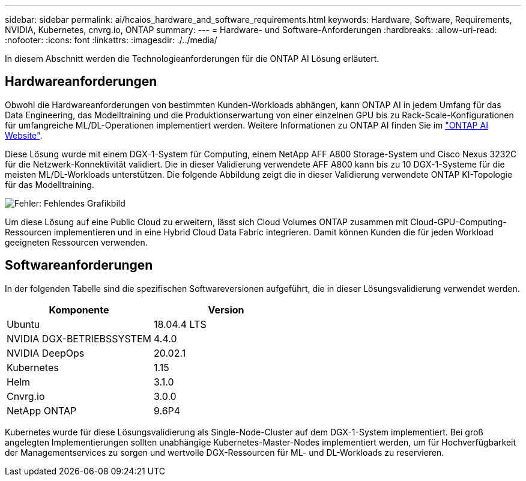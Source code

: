 ---
sidebar: sidebar 
permalink: ai/hcaios_hardware_and_software_requirements.html 
keywords: Hardware, Software, Requirements, NVIDIA, Kubernetes, cnvrg.io, ONTAP 
summary:  
---
= Hardware- und Software-Anforderungen
:hardbreaks:
:allow-uri-read: 
:nofooter: 
:icons: font
:linkattrs: 
:imagesdir: ./../media/


[role="lead"]
In diesem Abschnitt werden die Technologieanforderungen für die ONTAP AI Lösung erläutert.



== Hardwareanforderungen

Obwohl die Hardwareanforderungen von bestimmten Kunden-Workloads abhängen, kann ONTAP AI in jedem Umfang für das Data Engineering, das Modelltraining und die Produktionserwartung von einer einzelnen GPU bis zu Rack-Scale-Konfigurationen für umfangreiche ML/DL-Operationen implementiert werden. Weitere Informationen zu ONTAP AI finden Sie im https://www.netapp.com/us/products/ontap-ai.aspx["ONTAP AI Website"^].

Diese Lösung wurde mit einem DGX-1-System für Computing, einem NetApp AFF A800 Storage-System und Cisco Nexus 3232C für die Netzwerk-Konnektivität validiert. Die in dieser Validierung verwendete AFF A800 kann bis zu 10 DGX-1-Systeme für die meisten ML/DL-Workloads unterstützen. Die folgende Abbildung zeigt die in dieser Validierung verwendete ONTAP KI-Topologie für das Modelltraining.

image:hcaios_image6.png["Fehler: Fehlendes Grafikbild"]

Um diese Lösung auf eine Public Cloud zu erweitern, lässt sich Cloud Volumes ONTAP zusammen mit Cloud-GPU-Computing-Ressourcen implementieren und in eine Hybrid Cloud Data Fabric integrieren. Damit können Kunden die für jeden Workload geeigneten Ressourcen verwenden.



== Softwareanforderungen

In der folgenden Tabelle sind die spezifischen Softwareversionen aufgeführt, die in dieser Lösungsvalidierung verwendet werden.

|===
| Komponente | Version 


| Ubuntu | 18.04.4 LTS 


| NVIDIA DGX-BETRIEBSSYSTEM | 4.4.0 


| NVIDIA DeepOps | 20.02.1 


| Kubernetes | 1.15 


| Helm | 3.1.0 


| Cnvrg.io | 3.0.0 


| NetApp ONTAP | 9.6P4 
|===
Kubernetes wurde für diese Lösungsvalidierung als Single-Node-Cluster auf dem DGX-1-System implementiert. Bei groß angelegten Implementierungen sollten unabhängige Kubernetes-Master-Nodes implementiert werden, um für Hochverfügbarkeit der Managementservices zu sorgen und wertvolle DGX-Ressourcen für ML- und DL-Workloads zu reservieren.
